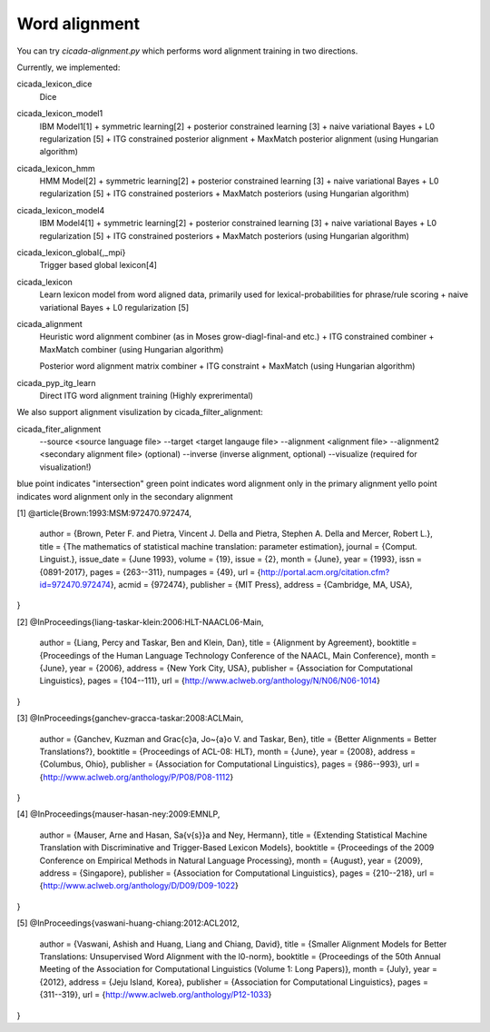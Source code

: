 Word alignment
==============

You can try `cicada-alignment.py` which performs word alignment training in two directions.

Currently, we implemented:

cicada_lexicon_dice
	Dice

cicada_lexicon_model1
	IBM Model1[1] + symmetric learning[2] + posterior constrained learning [3]
	+ naive variational Bayes
	+ L0 regularization [5]
	+ ITG constrained posterior alignment
	+ MaxMatch posterior alignment (using Hungarian algorithm)

cicada_lexicon_hmm
	HMM Model[2] + symmetric learning[2] + posterior constrained learning [3]
	+ naive variational Bayes
	+ L0 regularization [5]
	+ ITG constrained posteriors
	+ MaxMatch posteriors (using Hungarian algorithm)

cicada_lexicon_model4
	IBM Model4[1] + symmetric learning[2] + posterior constrained learning [3]
	+ naive variational Bayes
	+ L0 regularization [5]
	+ ITG constrained posteriors
	+ MaxMatch posteriors (using Hungarian algorithm)

cicada_lexicon_global{,_mpi}
	Trigger based global lexicon[4]

cicada_lexicon
	Learn lexicon model from word aligned data, primarily used for lexical-probabilities for phrase/rule scoring
	+ naive variational Bayes
	+ L0 regularization [5]

cicada_alignment
	Heuristic word alignment combiner (as in Moses grow-diagl-final-and etc.)
	+ ITG constrained combiner
	+ MaxMatch combiner (using Hungarian algorithm)

	Posterior word alignment matrix combiner
  	+ ITG constraint
	+ MaxMatch (using Hungarian algorithm)	

cicada_pyp_itg_learn
    Direct ITG word alignment training (Highly exprerimental)

We also support alignment visulization by cicada_filter_alignment:

cicada_fiter_alignment 
	--source <source language file>
	--target <target langauge file>
	--alignment  <alignment file>
	--alignment2 <secondary alignment file> (optional)
	--inverse (inverse alignment, optional)
	--visualize (required for visualization!)

blue point indicates "intersection"
green point indicates word alignment only in the primary alignment
yello point indicates word alignment only in the secondary alignment


[1]
@article{Brown:1993:MSM:972470.972474,
 author = {Brown, Peter F. and Pietra, Vincent J. Della and Pietra, Stephen A. Della and Mercer, Robert L.},
 title = {The mathematics of statistical machine translation: parameter estimation},
 journal = {Comput. Linguist.},
 issue_date = {June 1993},
 volume = {19},
 issue = {2},
 month = {June},
 year = {1993},
 issn = {0891-2017},
 pages = {263--311},
 numpages = {49},
 url = {http://portal.acm.org/citation.cfm?id=972470.972474},
 acmid = {972474},
 publisher = {MIT Press},
 address = {Cambridge, MA, USA},
} 

[2]
@InProceedings{liang-taskar-klein:2006:HLT-NAACL06-Main,
  author    = {Liang, Percy  and  Taskar, Ben  and  Klein, Dan},
  title     = {Alignment by Agreement},
  booktitle = {Proceedings of the Human Language Technology Conference of the NAACL, Main Conference},
  month     = {June},
  year      = {2006},
  address   = {New York City, USA},
  publisher = {Association for Computational Linguistics},
  pages     = {104--111},
  url       = {http://www.aclweb.org/anthology/N/N06/N06-1014}
}

[3]
@InProceedings{ganchev-gracca-taskar:2008:ACLMain,
  author    = {Ganchev, Kuzman  and  Gra\c{c}a, Jo\~{a}o V.  and  Taskar, Ben},
  title     = {Better Alignments = Better Translations?},
  booktitle = {Proceedings of ACL-08: HLT},
  month     = {June},
  year      = {2008},
  address   = {Columbus, Ohio},
  publisher = {Association for Computational Linguistics},
  pages     = {986--993},
  url       = {http://www.aclweb.org/anthology/P/P08/P08-1112}
}

[4]
@InProceedings{mauser-hasan-ney:2009:EMNLP,
  author    = {Mauser, Arne  and  Hasan, Sa{\v{s}}a  and  Ney, Hermann},
  title     = {Extending Statistical Machine Translation with Discriminative and Trigger-Based Lexicon Models},
  booktitle = {Proceedings of the 2009 Conference on Empirical Methods in Natural Language Processing},
  month     = {August},
  year      = {2009},
  address   = {Singapore},
  publisher = {Association for Computational Linguistics},
  pages     = {210--218},
  url       = {http://www.aclweb.org/anthology/D/D09/D09-1022}
}

[5]
@InProceedings{vaswani-huang-chiang:2012:ACL2012,
  author    = {Vaswani, Ashish  and  Huang, Liang  and  Chiang, David},
  title     = {Smaller Alignment Models for Better Translations: Unsupervised Word Alignment with the l0-norm},
  booktitle = {Proceedings of the 50th Annual Meeting of the Association for Computational Linguistics (Volume 1: Long Papers)},
  month     = {July},
  year      = {2012},
  address   = {Jeju Island, Korea},
  publisher = {Association for Computational Linguistics},
  pages     = {311--319},
  url       = {http://www.aclweb.org/anthology/P12-1033}
}

